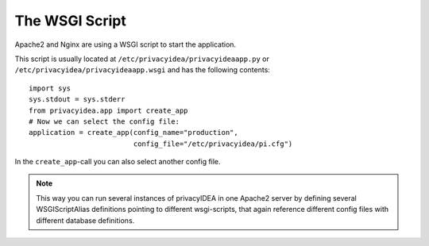 .. _wsgiscript:

The WSGI Script
===============

Apache2 and Nginx are using a WSGI script to start the application.

This script is usually located at ``/etc/privacyidea/privacyideaapp.py`` or
``/etc/privacyidea/privacyideaapp.wsgi`` and has the following contents::

   import sys
   sys.stdout = sys.stderr
   from privacyidea.app import create_app
   # Now we can select the config file:
   application = create_app(config_name="production",
                            config_file="/etc/privacyidea/pi.cfg")

In the ``create_app``-call you can also select another config file.

.. note:: This way you can run several instances of privacyIDEA in one
   Apache2 server by defining several WSGIScriptAlias definitions pointing to
   different wsgi-scripts, that again reference different config files with
   different database definitions.


